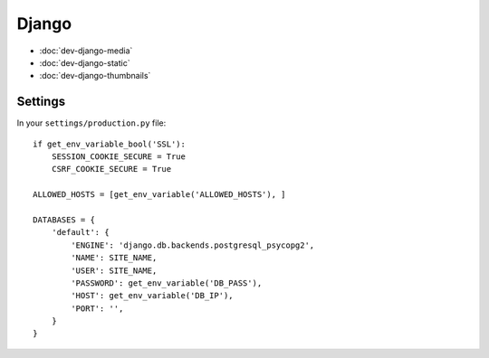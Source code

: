 Django
******

.. highlight:: python

- :doc:`dev-django-media`
- :doc:`dev-django-static`
- :doc:`dev-django-thumbnails`

Settings
========

In your ``settings/production.py`` file::

  if get_env_variable_bool('SSL'):
      SESSION_COOKIE_SECURE = True
      CSRF_COOKIE_SECURE = True

  ALLOWED_HOSTS = [get_env_variable('ALLOWED_HOSTS'), ]

  DATABASES = {
      'default': {
          'ENGINE': 'django.db.backends.postgresql_psycopg2',
          'NAME': SITE_NAME,
          'USER': SITE_NAME,
          'PASSWORD': get_env_variable('DB_PASS'),
          'HOST': get_env_variable('DB_IP'),
          'PORT': '',
      }
  }
